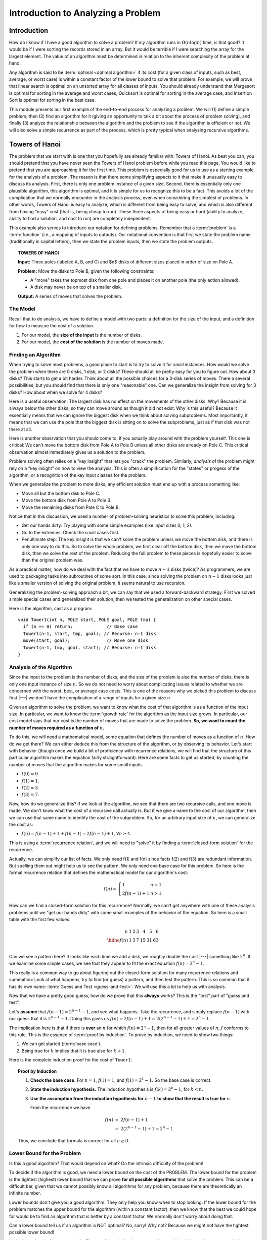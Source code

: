 .. This file is part of the OpenDSA eTextbook project. See
.. http://opendsa.org for more details.
.. Copyright (c) 2012-2020 by the OpenDSA Project Contributors, and
.. distributed under an MIT open source license.

.. avmetadata::
   :title: Introduction to Analyzing a Problem
   :author: Cliff Shaffer
   :institution: Virginia Tech
   :requires:
   :satisfies:
   :topic: Towers of Hanoi
   :keyword: Towers of Hanoi; Algorithm Analysis
   :naturallanguage: en
   :programminglanguage: N/A
   :description: Presents a methodology for analyzing a problem's upper and lower bounds to determine whether a proposed algorithm is an efficient solution or not.


Introduction to Analyzing a Problem
===================================

Introduction
------------

How do I know if I have a good algorithm to solve a problem?
If my algorithm runs in :math:`\Theta(n \log n)` time, is that good?
It would be if I were sorting the records stored in an array.
But it would be terrible if I were searching the array for the largest
element.
The value of an algorithm must be determined in relation to the
inherent complexity of the problem at hand.

Any algorithm is said to be :term:`optimal <optimal algorithm>`
if its cost (for a given class of inputs, such as best, average, or
worst case) is within a constant factor of the lower bound to solve
that problem.
For example, we will prove that linear search is optimal on an
unsorted array for all classes of inputs.
You should already understand that Mergesort is optimal for sorting in
the average and worst cases, Quicksort is optimal for sorting in the
average case, and Insertion Sort is optimal for sorting in the
best case.

This module presents our first example of the end-to-end process for
analyzing a problem.
We will (1) define a simple problem, then (2) find an algorithm for it
(giving an opportunity to talk a bit about the process of problem
solving), and finally (3) analyze the relationship between the
algorithm and the problem to see if the algorithm is efficient or
not.
We will also solve a simple recurrence as part of the process, which
is pretty typical when analyzing recursive algorthms.

Towers of Hanoi
---------------

The problem that we start with is one that you hopefully are
already familiar with: Towers of Hanoi.
As best you can, you should pretend that you have never seen the
Towers of Hanoi problem before while you read this page.
You would like to pretend that you are approaching it for the
first time.
This problem is especially good for us to use as a starting
example for the analysis of a problem.
The reason is that there some simplifying aspects to it that make it
unusually easy to discuss its analysis.
First, there is only one problem instance of a given size.
Second, there is essentially only one plausible algorithm,
this algorithm is optimal,
and it is simple for us to recognize this to be a fact.
This avoids a lot of the complication that we normally
encounter in the analysis process, even when considering the simplest
of problems.
In other words, Towers of Hanoi is easy to analyze, which is different
from being easy to solve, and which is also different from
having "easy" cost (that is, being cheap to run).
These three aspects of being easy or hard
(ability to analyze, ability to find a solution, and cost to run) are
completely independent.

This example also serves to introduce our notation for defining
problems.
Remember that a :term:`problem` is a :term:`function`
(i.e., a mapping of inputs to outputs).
Our notational convention is that first we state the problem name
(traditionally in capital letters), then we 
state the problem inputs, then we state the problem outputs.

.. topic:: TOWERS OF HANOI

   **Input:** Three poles (labeled A, B, and C) and $n$ disks of
   different sizes placed in order of size on Pole A.

   **Problem:** Move the disks to Pole B, given the following
   constraints:

   * A "move" takes the topmost disk from one pole and places it on
     another pole (the only action allowed).

   * A disk may never be on top of a smaller disk.

   **Output:** A series of moves that solves the problem.

.. inlineav:: TOHfigCON dgm
   :links: AV/RecurTutor/TOHfigCON.css
   :scripts: AV/RecurTutor/TOHfigCON.js
   :output: show
   :keyword: Towers of Hanoi


The Model
~~~~~~~~~

Recall that to do analysis, we have to define a model with two parts:
a definition for the size of the input, and a definition for how to
measure the cost of a solution.

#. For our model, the **size of the input** is the number of disks.
#. For our model, the **cost of the solution** is the number of moves made.


Finding an Algorithm
~~~~~~~~~~~~~~~~~~~~

When trying to solve most problems, a good place to start is to try to
solve it for small instances.
How would we solve the problem when there are 0 disks, 1 disk, or 2
disks?
These should all be pretty easy for you to figure out.
How about 3 disks?
This starts to get a bit harder.
Think about all the possible choices for a 3-disk series of
moves.
There a several possibilities, but you should find that there is only
one "reasonable" one.
Can we generalize the insight from solving for 3 disks?
How about when we solve for 4 disks?

Here is a useful observation: The largest disk has no effect on the
movements of the other disks.
Why?
Because it is always below the other disks, so they
can move around as though it did not exist.
Why is this useful? Because it essentially means that we can ignore
the biggest disk when we think about solving subproblems.
Most importantly, it means that we can use the pole that the biggest
disk is sitting on to solve the subproblems, just as if that disk was
not there at all.

Here is another observation that you should come to, if you actually
play around with the problem yourself.
This one is critical:
We can't move the bottom disk from Pole A to Pole B unless all other
disks are already on Pole C.
This critical observation almost immediately gives us a solution to
the problem.

Problem solving often relies on a "key insight" that lets you
"crack" the problem.
Similarly, *analysis* of the problem might rely on a
"key insight" on how to view the analysis.
This is often a simplification for the "states" or progess of the
algorithm, or a recognition of the key input classes for the problem.

When we generalize the problem to more disks, any efficient solution
must end up with a process something like:

* Move all but the bottom disk to Pole C.
* Move the bottom disk from Pole A to Pole B.
* Move the remaining disks from Pole C to Pole B.

Notice that in this discussion, we used a number of problem-solving
heuristics to solve this problem, including:

* Get our hands dirty: Try playing with some simple examples
  (like input sizes 0, 1, 2).
* Go to the extremes: Check the small cases first.
* Penultimate step: The key insight is that we can't solve the problem
  unless we move the bottom disk, and there is only one way to do this.
  So to solve the whole problem, we first clear off the bottom disk,
  then we move the bottom disk, then we solve the rest of the problem.
  Reducing the full problem to these pieces is hopefully easier to
  solve than the original problem was.

As a practical matter, how do we deal with the fact that we have to
move :math:`n-1` disks (twice)?
As programmers, we are used to packaging tasks into subroutines of
some sort.
In this case, since solving the problem on :math:`n-1` disks looks
just like a smaller version of solving the original problem,
it seems natural to use recursion.

Generalizing the problem-solving approach a bit, we can say that we
used a forward-backward strategy:
First we solved simple special cases and generalized
their solution, then we tested the generalization on other special
cases.

Here is the algorithm, cast as a program::

   void Tower1(int n, POLE start, POLE goal, POLE tmp) {
     if (n == 0) return;             // Base case
     Tower1(n-1, start, tmp, goal); // Recurse: n-1 disk
     move(start, goal);              // Move one disk
     Tower1(n-1, tmp, goal, start); // Recurse: n-1 disk
   }


Analysis of the Algorithm
~~~~~~~~~~~~~~~~~~~~~~~~~

Since the input to the problem is the number of disks, and the size of
the problem is also the number of disks, there is only one input
instance of size :math:`n`.
So we do not need to worry about complicating issues related to
whether we are concerned with the worst, best, or average case costs.
This is one of the reasons why we picked this problem to discuss first |---|
we don't have the complication of a range of inputs for a
given size :math:`n`.

Given an algorithm to solve the problem, we want to know what the
cost of that algorithm is as a function of the input size.
In particular, we want to know the :term:`growth rate` for the
algorithm as the input size grows.
In particular, our cost model says that our cost is the number of
moves that are made to solve the problem.
**So, we want to count the number of moves required as a function of**
:math:`n`.

To do this, we will need a mathematical model, some equation that
defines the number of moves as a function of :math:`n`.
How do we get there?
We can either deduce this from the structure of the algorithm, or by
observing its behavior.
Let's start with behavior (though once we build a bit of proficiency
with recurrence relations, we will
find that the structure of this particular algorithm makes the
equation fairly straightforward).
Here are some facts to get us started, by counting the number of moves
that the algorithm makes for some small inputs.

* :math:`f(0) = 0`.
* :math:`f(1) = 1`.
* :math:`f(2) = 3`.
* :math:`f(3) = 7`.

Now, how do we generalize this?
If we look at the algorithm, we see that there are two recursive
calls, and one move is made.
We don't know what the cost of a recursive call actually is.
But if we give a name to the cost of our algorithm, then we can use
that same name to identify the cost of the subproblem.
So, for an arbitrary input size of :math:`n`, we can generalize the
cost as:

* :math:`f(n) = f(n-1) + 1 + f(n-1) = 2f(n-1) + 1, \forall n \geq 4`.

This is using a :term:`recurrence relation`, and we will need to
"solve" it by finding a :term:`closed-form solution` for the
recurrence.

Actually, we can simplify our list of facts.
We only need f(1) and f(n) since facts f(2) and f(3) are redundant
information.
But spelling them out might help us to see the pattern.
We only need one base case for this problem.
So here is the formal recurrence relation that defines the
mathematical model for our algorithm's cost:

.. math::

   f(n) = \left\{
   \begin{array}{ll}
   1 & n = 1\\
   2f(n-1) + 1& n > 1
   \end{array}
   \right.

How can we find a closed-form solution for this recurrence?
Normally, we can't get anywhere with one of these analysis problems
until we "get our hands dirty" with some small examples of the
behavior of the equation.
So here is a small table with the first few values.

.. math::

   \begin{array}{r|rrrrrrr}
   n   &1&2&3&4 &5 &6\\
   \hline
   f(n)&1&3&7&15&31&63\\
   \end{array}

Can we see a pattern here?
It looks like each time we add a disk, we roughly double the cost |---|
something like :math:`2^n`.
If we examine some simple cases, we see that they appear to fit the
exact equation :math:`f(n) = 2^n - 1`.

This really is a common way to go about figuring out the closed-form
solution for many recurrence relations and summation:
Look at what happens, try to find (or guess) a pattern, and then test
the pattern.
This is so common that it has its own  name:
:term:`Guess and Test <guess-and-test>`.
We will use this a lot to help us with analysis.

Now that we have a pretty good guess,
how do we prove that this **always** works?
This is the "test" part of "guess and test".

Let's **assume** that :math:`f(n-1) = 2^{n-1} - 1`, and see what
happens.
Take the recurrence, and simply replace :math:`f(n-1)` with our guess
that it is :math:`2^{n-1} - 1`.
Doing this gives us
:math:`f(n) = 2f(n-1) + 1 = 2(2^{n-1} - 1) + 1 = 2^n - 1`.

The implication here is that if there is **ever** an :math:`n` for
which :math:`f(n) = 2^n - 1`, then for all greater values of
:math:`n`, :math:`f` conforms to this rule.
This is the essence of :term:`proof by induction`.
To prove by induction, we need to show two things:

#. We can get started (:term:`base case`).
#. Being true for :math:`k` implies that it is true also for
   :math:`k+1`.

Here is the complete induction proof for the cost of ``Tower1``:

.. topic:: Proof by Induction

   #. **Check the base case.**
      For :math:`n = 1`, :math:`f(1) = 1`, and :math:`f(1) = 2^1 - 1`.
      So the base case is correct.

   #. **State the induction hypothesis.**
      The induction hypothesis is
      :math:`f(k) = 2^k - 1`, for :math:`k<n`.

   #. **Use the assumption from the induction hypothesis for**
      :math:`n-1` **to show that the result is true for** :math:`n`.

      From the recurrence we have

      .. math::

         \begin{eqnarray*}
         f(n) &=& 2f(n-1) + 1\\
         &=& 2(2^{n-1} - 1) + 1 = 2^n - 1
         \end{eqnarray*}

   Thus, we conclude that formula is correct for all :math:`n\geq 0`.


Lower Bound for the Problem
~~~~~~~~~~~~~~~~~~~~~~~~~~~

Is this a good algorithm?
That would depend on what?
On the intrinsic difficulty of the problem!

To decide if the algorithm is good, we need a lower bound on the
cost of the PROBLEM.
The lower bound for the problem is the tightest (highest) lower bound
that we can prove **for all possible algorithms** that solve the
problem.
This can be a difficult bar, given that we cannot possibly know all
algorithms for any problem, because there are theoretically an
infinite number.

Lower bounds don't give you a good algorithm.
They only help you know when to stop looking.
If the lower bound for the problem matches the upper bound for the
algorithm (within a constant factor), then we know that the best we
could hope for would be to find an algorithm that is better by a
constant factor.
We normally don't worry about doing that.

Can a lower bound tell us if an algorithm is NOT optimal?
No, sorry!
Why not?
Because we might not have the tightest possible lower bound!

Let's determine the lower bounds for Towers of Hanoi.
Another reason why we picked this problem to start with is
because it is "obvious" what the lower bound cost to the problem is.
So now we can focus entirely on the technique of proving the math, not
figuring out what to analyze.

For our first try at a lower bounds proof, the "trivial" lower bound
is that we must move every disk at least once, for a minimum cost
of :math:`n`.
Slightly better is to observe that to get the bottom disk to the third
pole, we must move every other disk at least twice (once to get them
off the bottom disk, and once to get them over to the third pole).
This yields a cost of :math:`2n - 1`, which still is not a good match
for our algorithm.
Is the problem in the algorithm or in the lower bound?

We can get to the correct lower bound by the following reasoning:
To move the biggest disk from first to the last pole, we must first
have all of the other :math:`n-1` disks out of the way, and the only
way to do that is to move them all to the middle pole (for a cost of
at least :math:`\textbf{T}(n-1)`).
We then must move the bottom disk (for a cost of at least one).
After that, we must move the :math:`n-1` remaining disks from the
middle pole to the third pole (for a cost of at least
:math:`\textbf{T}(n-1)`).
Thus, no possible algorithm can solve the problem in less than
:math:`2^n-1` steps.
Thus, our algorithm is optimal.


New Models
~~~~~~~~~~

We need to go through this whole process again if we decide to change
the model.
Sometimes we want to change the model if our original problem is too
hard in some way, and we can live with solving a different (easier)
problem.
Sometimes we want to change the model because our needs change.

New model #1: We can move a stack of disks in one move.
This is a big help! :math:`O(n)` or even :math:`O(1)`.

New model #2: Not all disks start on Pole A.
This doesn't seem to change the cost of the problem. (Why?)

Combining these two things, the cost looks to be :math:`O(n)`.

New model #3: Different numbers of poles.

New model #4: We want to know what the :math:`k` th move is.


Putting it all Together
~~~~~~~~~~~~~~~~~~~~~~~

So now we have an answer to the question
"How do I know if I have a good algorithm to solve a problem?"
An algorithm is good (asymptotically speaking) if its upper bound
matches the problem's lower bound.
If they match, then we know to stop trying to find an (asymptotically)
faster algorithm.
What if the (known) upper bound for our algorithm does not
match the (known) lower bound for the problem?
In this case, we might not know what to do.
Is our upper bound flawed, and the algorithm is really faster than we
can prove?
Is our lower bound weak, and the true lower bound for the problem is
greater?
Or is our algorithm simply not the best?

Notice the similarity to :math:`\Theta` notation.
We say that :math:`f(n) = \Theta(g(n))` when
:math:`f(n) \in \Omega(g(n))` and :math:`f(n) \in O(g(n))`.
In other words, if the upper and lower bounds of the cost function
meet, within a constant factor, then we "truly understand" the
cost function.
Likewise, when the upper and lower bounds of the problem's cost meet,
then we say that we "understand" the cost of that problem.

Now we know precisely what we are aiming for when designing an
algorithm:
We want to find an algorithm who's upper bound matches the lower bound
of the problem.
Putting together all that we know so far about algorithms, we can
organize our thinking into the following "algorithm for designing
algorithms".

| **If** the upper and lower bounds match,
|   **then** stop,
|   **else if** the bounds are close or the problem isn't important,
|     **then** stop,
|     **else if** the problem definition focuses on the wrong thing,
|       **then** restate it,
|       **else if** the algorithm is too slow,
|         **then** find a faster algorithm,
|         **else if** lower bound is too weak,
|           **then** generate a stronger bound.

We can repeat this process until we are either satisfied or
exhausted.

This brings us smack up against one of the toughest tasks in
analysis.
Lower bounds proofs are notoriously difficult to construct.
The problem is coming up with arguments that truly cover all of the
things that *any* algorithm possibly *could* do.
The most common fallacy is to argue from the point of view of what
some good algorithm actually *does* do, and claim that any
algorithm must do the same.
This simply is not true, and any lower bounds proof that refers to
specific behavior that must take place should be viewed with some
suspicion.

Which brings us back to the argument that we used to justify our lower
bound for Towers of Hanoi.
This is essentially an argument about necessary behavior.
Towers of Hanoi is rather rare in that we do have some specific
behavior that we know must happen.
In this particular case the problem is so constrained
that there really is no (better) alternative to this particular
sequence of events.
This approach will not work for most problems.

Does our "problem solving algorithm" always terminate?
No.
You might get stuck in a loop if you go through and make no
progress.
So, is it an algorithm?


Acknowledgement
---------------

This page is heavily influenced by the presentation in
Sections 1.1 to 1.6 in *Compared to What?* by Gregory J.E. Rawlins.
In particular, the "algorithm for designing algorithms" is borrowed
directly from Rawlins.
